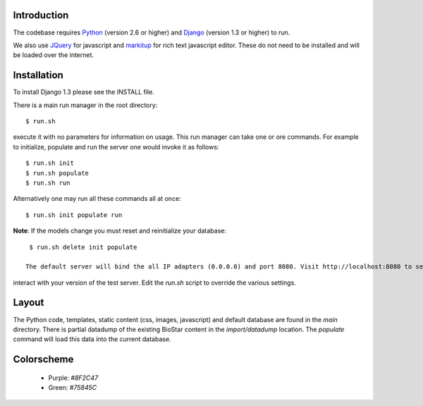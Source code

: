 
Introduction
-------------

The codebase requires Python_ (version 2.6 or higher) and Django_ (version 1.3 or higher) to run.

We also use JQuery_ for javascript and `markitup`_ for 
rich text javascript editor. These do not need to be installed and will be loaded over the internet.

Installation
------------

To install Django 1.3 please see the INSTALL file.

There is a main run manager in the root directory::

    $ run.sh 

execute it with no parameters for information on usage. This run manager 
can take one or ore commands. For example to initialize, populate and run the server
one would invoke it as follows::

    $ run.sh init 
    $ run.sh populate
    $ run.sh run

Alternatively one may run all these commands all at once::

    $ run.sh init populate run

**Note**: If the models change you must reset and reinitialize your database::

    $ run.sh delete init populate

   The default server will bind the all IP adapters (0.0.0.0) and port 8080. Visit http://localhost:8080 to see
interact with your version of the test server. Edit the `run.sh` script to override the various settings.

.. warning: The default settings will create an application with a default admin user and password!
   Modify the `main/settings.py` file to contain a different password!

Layout
------

The Python code, templates, static content (css, images, javascript) and default 
database are found in the `main` directory. 
There is partial datadump of the existing BioStar content in the 
`import/datadump` location. The `populate` command will load 
this data into the current database.

Colorscheme
-----------

  * Purple: `#8F2C47`
  * Green: `#75845C`

.. _Django: http://www.djangoproject.com/
.. _Python: http://www.python.org/
.. _JQuery: http://jquery.com/
.. _markitup: http://markitup.jaysalvat.com/home/
